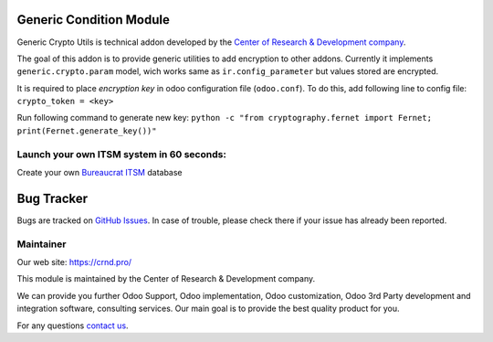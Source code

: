 Generic Condition Module
========================

.. |badge1| image:: https://img.shields.io/badge/pipeline-pass-brightgreen.png
    :target: https://github.com/crnd-inc/generic-addons

.. |badge2| image:: https://img.shields.io/badge/license-LGPL--3-blue.png
    :target: http://www.gnu.org/licenses/lgpl-3.0-standalone.html
    :alt: License: LGPL-3

.. |badge3| image:: https://img.shields.io/badge/powered%20by-yodoo.systems-00a09d.png
    :target: https://yodoo.systems
    
.. |badge5| image:: https://img.shields.io/badge/maintainer-CR&D-purple.png
    :target: https://crnd.pro/
    
.. |badge4| image:: https://img.shields.io/badge/docs-Generic_Condition-yellowgreen.png
    :target: https://crnd.pro/doc-bureaucrat-itsm/11.0/en/Generic_Condition_admin_eng



|badge1| |badge2| |badge4| |badge5|

Generic Crypto Utils is technical addon developed by the `Center of Research &
Development company <https://crnd.pro/>`__. 

The goal of this addon is to provide generic utilities to add encryption to other addons.
Currently it implements ``generic.crypto.param`` model, wich works same
as ``ir.config_parameter`` but values stored are encrypted.

It is required to place *encryption key* in odoo configuration file (``odoo.conf``).
To do this, add following line to config file: ``crypto_token = <key>``

Run following command to generate new key:
``python -c "from cryptography.fernet import Fernet; print(Fernet.generate_key())"``


Launch your own ITSM system in 60 seconds:
''''''''''''''''''''''''''''''''''''''''''

Create your own `Bureaucrat ITSM <https://yodoo.systems/saas/template/bureaucrat-itsm-demo-data-95>`__ database

|badge3| 


Bug Tracker
===========

Bugs are tracked on `GitHub Issues <https://github.com/crnd-inc/generic-addons/issues>`_.
In case of trouble, please check there if your issue has already been reported.


Maintainer
''''''''''
.. image:: https://crnd.pro/web/image/3699/300x140/crnd.png

Our web site: https://crnd.pro/

This module is maintained by the Center of Research & Development company.

We can provide you further Odoo Support, Odoo implementation, Odoo customization, Odoo 3rd Party development and integration software, consulting services. Our main goal is to provide the best quality product for you. 

For any questions `contact us <mailto:info@crnd.pro>`__.





